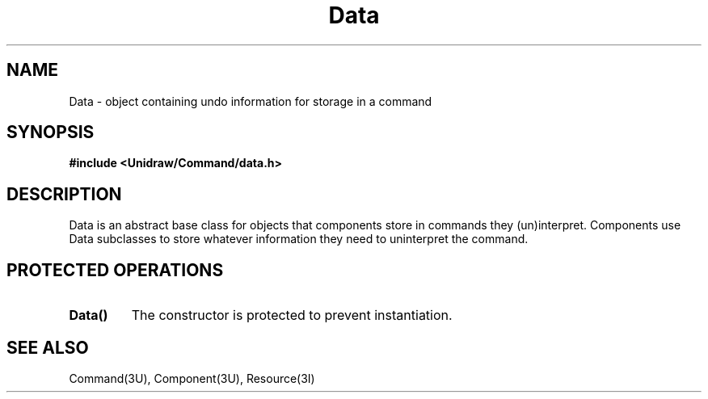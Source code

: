 .TH Data 3U "23 January 1991" "Unidraw" "InterViews Reference Manual"
.SH NAME
Data \- object containing undo information for storage in a command
.SH SYNOPSIS
.B #include <Unidraw/Command/data.h>
.SH DESCRIPTION
Data is an abstract base class for objects that components store in
commands they (un)interpret.  Components use Data subclasses to store
whatever information they need to uninterpret the command.
.SH PROTECTED OPERATIONS
.TP
.B "Data()"
The constructor is protected to prevent instantiation.
.SH SEE ALSO
Command(3U), Component(3U), Resource(3I)
